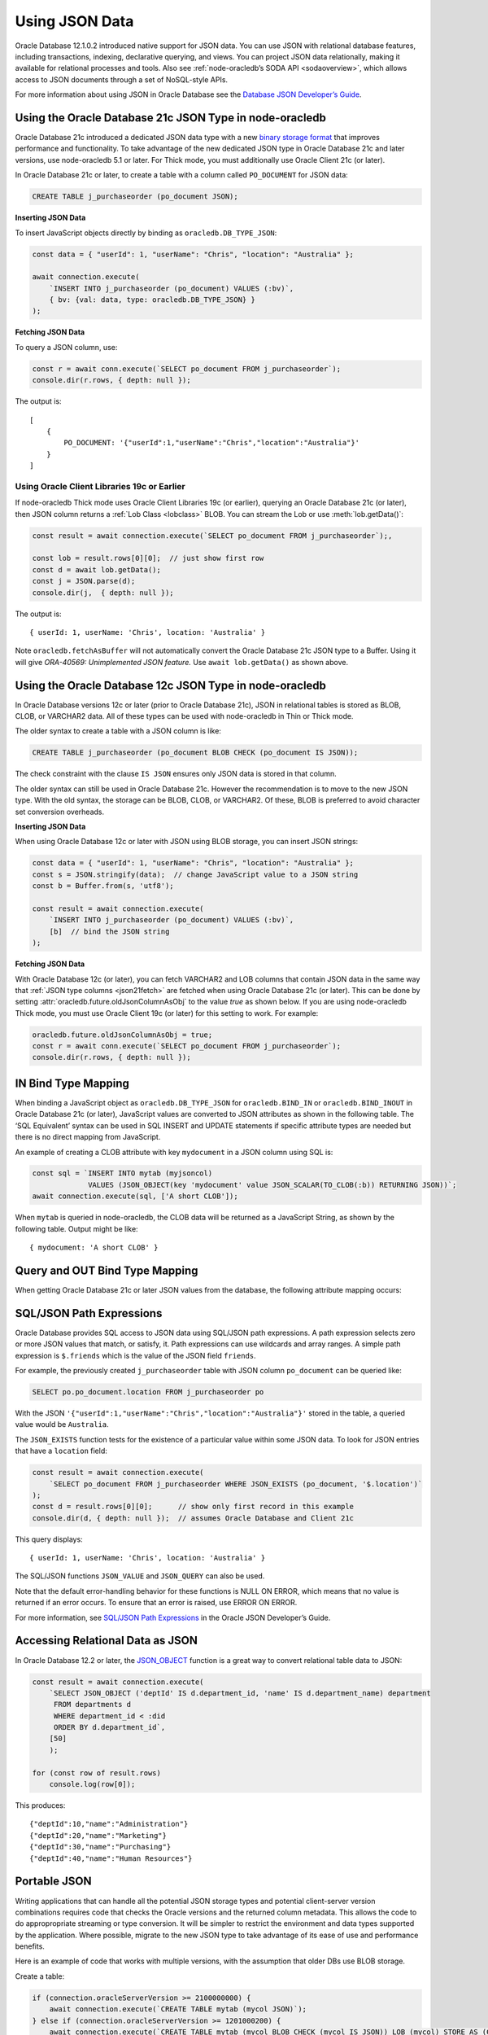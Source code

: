 .. _jsondatatype:

***************
Using JSON Data
***************

Oracle Database 12.1.0.2 introduced native support for JSON data. You
can use JSON with relational database features, including transactions,
indexing, declarative querying, and views. You can project JSON data
relationally, making it available for relational processes and tools.
Also see :ref:`node-oracledb’s SODA API <sodaoverview>`, which allows
access to JSON documents through a set of NoSQL-style APIs.

For more information about using JSON in Oracle Database see the
`Database JSON Developer’s Guide <https://www.oracle.com/pls/topic/
lookup?ctx=dblatest&id=ADJSN>`__.

.. _json21ctype:

Using the Oracle Database 21c JSON Type in node-oracledb
========================================================

Oracle Database 21c introduced a dedicated JSON data type with a new
`binary storage format <https://blogs.oracle.com/database/post/
autonomous-json-database-under-the-covers-oson-format>`__
that improves performance and functionality. To take advantage of the new
dedicated JSON type in Oracle Database 21c and later versions, use
node-oracledb 5.1 or later. For Thick mode, you must additionally use
Oracle Client 21c (or later).

In Oracle Database 21c or later, to create a table with a column called
``PO_DOCUMENT`` for JSON data:

.. code-block:: sql

    CREATE TABLE j_purchaseorder (po_document JSON);

**Inserting JSON Data**

To insert JavaScript objects directly by binding as ``oracledb.DB_TYPE_JSON``:

.. code-block:: javascript

    const data = { "userId": 1, "userName": "Chris", "location": "Australia" };

    await connection.execute(
        `INSERT INTO j_purchaseorder (po_document) VALUES (:bv)`,
        { bv: {val: data, type: oracledb.DB_TYPE_JSON} }
    );

.. _json21fetch:

**Fetching JSON Data**

To query a JSON column, use:

.. code-block:: javascript

    const r = await conn.execute(`SELECT po_document FROM j_purchaseorder`);
    console.dir(r.rows, { depth: null });

The output is::

    [
        {
            PO_DOCUMENT: '{"userId":1,"userName":"Chris","location":"Australia"}'
        }
    ]

Using Oracle Client Libraries 19c or Earlier
--------------------------------------------

If node-oracledb Thick mode uses Oracle Client Libraries 19c (or earlier),
querying an Oracle Database 21c (or later), then JSON column returns a
:ref:`Lob Class <lobclass>` BLOB. You can stream the Lob or use
:meth:`lob.getData()`:

.. code-block:: javascript

    const result = await connection.execute(`SELECT po_document FROM j_purchaseorder`);,

    const lob = result.rows[0][0];  // just show first row
    const d = await lob.getData();
    const j = JSON.parse(d);
    console.dir(j,  { depth: null });

The output is::

    { userId: 1, userName: 'Chris', location: 'Australia' }

Note ``oracledb.fetchAsBuffer`` will not automatically convert the
Oracle Database 21c JSON type to a Buffer. Using it will give
*ORA-40569: Unimplemented JSON feature.* Use ``await lob.getData()`` as
shown above.

.. _json12ctype:

Using the Oracle Database 12c JSON Type in node-oracledb
========================================================

In Oracle Database versions 12c or later (prior to Oracle Database 21c), JSON
in relational tables is stored as BLOB, CLOB, or VARCHAR2 data. All of these
types can be used with node-oracledb in Thin or Thick mode.

The older syntax to create a table with a JSON column is like:

.. code-block:: sql

    CREATE TABLE j_purchaseorder (po_document BLOB CHECK (po_document IS JSON));

The check constraint with the clause ``IS JSON`` ensures only JSON data
is stored in that column.

The older syntax can still be used in Oracle Database 21c. However the
recommendation is to move to the new JSON type. With the old syntax, the
storage can be BLOB, CLOB, or VARCHAR2. Of these, BLOB is preferred to
avoid character set conversion overheads.

**Inserting JSON Data**

When using Oracle Database 12c or later with JSON using BLOB storage, you can
insert JSON strings:

.. code-block:: javascript

    const data = { "userId": 1, "userName": "Chris", "location": "Australia" };
    const s = JSON.stringify(data);  // change JavaScript value to a JSON string
    const b = Buffer.from(s, 'utf8');

    const result = await connection.execute(
        `INSERT INTO j_purchaseorder (po_document) VALUES (:bv)`,
        [b]  // bind the JSON string
    );

**Fetching JSON Data**

With Oracle Database 12c (or later), you can fetch VARCHAR2 and LOB columns
that contain JSON data in the same way that
:ref:`JSON type columns <json21fetch>` are fetched when using Oracle
Database 21c (or later). This can be done by setting
:attr:`oracledb.future.oldJsonColumnAsObj` to the value *true* as shown below.
If you are using node-oracledb Thick mode, you must use Oracle Client 19c
(or later) for this setting to work. For example:

.. code-block:: javascript

    oracledb.future.oldJsonColumnAsObj = true;
    const r = await conn.execute(`SELECT po_document FROM j_purchaseorder`);
    console.dir(r.rows, { depth: null });

IN Bind Type Mapping
====================

When binding a JavaScript object as ``oracledb.DB_TYPE_JSON`` for
``oracledb.BIND_IN`` or ``oracledb.BIND_INOUT`` in Oracle Database 21c
(or later), JavaScript values are converted to JSON attributes as shown
in the following table. The ‘SQL Equivalent’ syntax can be used in SQL
INSERT and UPDATE statements if specific attribute types are needed but
there is no direct mapping from JavaScript.

.. list-table-with-summary::
    :header-rows: 1
    :class: wy-table-responsive
    :align: center
    :summary: The first column displays the JavaScript Type or Value. The second column displays the JSON Attribute Type or Value. The third column displays the SQL Equivalent Example.

    * - JavaScript Type or Value
      - JSON Attribute Type or Value
      - SQL Equivalent Example
    * - null
      - null
      - NULL
    * - undefined
      - null
      - n/a
    * - true
      - true
      - n/a
    * - false
      - false
      - n/a
    * - Number
      - NUMBER
      - ``json_scalar(1)``
    * - String
      - VARCHAR2
      - ``json_scalar('String')``
    * - Date
      - TIMESTAMP
      - ``json_scalar(to_timestamp('2020-03-10'), 'YYYY-MM-DD')``
    * - Buffer
      - RAW
      - ``json_scalar(utl_raw.cast_to_raw('A raw value'))``
    * - Array
      - Array
      - ``json_array(1, 2, 3returning json)``
    * - Object
      - Object
      - ``json_object(key 'Fred' value json_scalar(5), key 'George' value json_scalar('A string')returning json)``
    * - n/a
      - CLOB
      - ``json_scalar(to_clob('A short CLOB'))``
    * - n/a
      - BLOB
      - ``json_scalar(to_blob(utl_raw.cast_to_raw('A short BLOB')))``
    * - n/a
      - DATE
      - ``json_scalar(to__date('2020-03-10'), 'YYYY-MM-DD')``
    * - n/a
      - INTERVAL YEAR TO MONTH
      - ``json_scalar(to_yminterval('+5-9'))``
    * - n/a
      - INTERVAL DAY TO SECOND
      - ``json_scalar(to_dsinterval('P25DT8H25M'))``
    * - n/a
      - BINARY_DOUBLE
      - ``json_scalar(to_binary_double(25))``
    * - n/a
      - BINARY_FLOAT
      - ``json_scalar(to_binary_float(15.5))``


An example of creating a CLOB attribute with key ``mydocument`` in a
JSON column using SQL is:

.. code-block:: javascript

    const sql = `INSERT INTO mytab (myjsoncol)
                 VALUES (JSON_OBJECT(key 'mydocument' value JSON_SCALAR(TO_CLOB(:b)) RETURNING JSON))`;
    await connection.execute(sql, ['A short CLOB']);

When ``mytab`` is queried in node-oracledb, the CLOB data will be
returned as a JavaScript String, as shown by the following table. Output
might be like::

    { mydocument: 'A short CLOB' }

Query and OUT Bind Type Mapping
===============================

When getting Oracle Database 21c or later JSON values from the database, the
following attribute mapping occurs:

.. list-table-with-summary::
    :header-rows: 1
    :class: wy-table-responsive
    :align: center
    :width: 100%
    :summary: The first column displays the JavaScript Type or Value. The second column displays the JSON Attribute Type or Value. The third column displays the SQL Equivalent Example.

    * - Database JSON Attribute Type or Value
      - Javascript Type or Value
    * - null
      - null
    * - false
      - false
    * - true
      - true
    * - NUMBER
      - Number
    * - VARCHAR2
      - String
    * - RAW
      - Buffer
    * - CLOB
      - String
    * - BLOB
      - Buffer
    * - DATE
      - Date
    * - TIMESTAMP
      - Date
    * - INTERVAL YEAR TO MONTH
      - Not supported. Will give an error.
    * - INTERVAL DAY TO SECOND
      - Not supported. Will give an error.
    * - BINARY_DOUBLE
      - Number
    * - BINARY_FLOAT
      - Number
    * - Arrays
      - Array
    * - Objects
      - A plain JavaScript Object

SQL/JSON Path Expressions
=========================

Oracle Database provides SQL access to JSON data using SQL/JSON path
expressions. A path expression selects zero or more JSON values that
match, or satisfy, it. Path expressions can use wildcards and array
ranges. A simple path expression is ``$.friends`` which is the value of
the JSON field ``friends``.

For example, the previously created ``j_purchaseorder`` table with JSON
column ``po_document`` can be queried like:

.. code-block:: sql

    SELECT po.po_document.location FROM j_purchaseorder po

With the JSON ``'{"userId":1,"userName":"Chris","location":"Australia"}'``
stored in the table, a queried value would be ``Australia``.

The ``JSON_EXISTS`` function tests for the existence of a particular
value within some JSON data. To look for JSON entries that have a
``location`` field:

.. code-block:: javascript

    const result = await connection.execute(
        `SELECT po_document FROM j_purchaseorder WHERE JSON_EXISTS (po_document, '$.location')`
    );
    const d = result.rows[0][0];      // show only first record in this example
    console.dir(d, { depth: null });  // assumes Oracle Database and Client 21c

This query displays::

    { userId: 1, userName: 'Chris', location: 'Australia' }

The SQL/JSON functions ``JSON_VALUE`` and ``JSON_QUERY`` can also be
used.

Note that the default error-handling behavior for these functions is
NULL ON ERROR, which means that no value is returned if an error occurs.
To ensure that an error is raised, use ERROR ON ERROR.

For more information, see `SQL/JSON Path Expressions <https://www.oracle.com/
pls/topic/lookup?ctx=dblatest&id=GUID-2DC05D71-3D62-4A14-855F-76E054032494>`__
in the Oracle JSON Developer’s Guide.

Accessing Relational Data as JSON
=================================

In Oracle Database 12.2 or later, the `JSON_OBJECT <https://www.oracle.com/
pls/topic/lookup?ctx=dblatest&id=GUID-1EF347AE-7FDA-4B41-AFE0-DD5A49E8B370>`__
function is a great way to convert relational table data to JSON:

.. code-block:: javascript

    const result = await connection.execute(
        `SELECT JSON_OBJECT ('deptId' IS d.department_id, 'name' IS d.department_name) department
         FROM departments d
         WHERE department_id < :did
         ORDER BY d.department_id`,
        [50]
        );

    for (const row of result.rows)
        console.log(row[0]);

This produces::

    {"deptId":10,"name":"Administration"}
    {"deptId":20,"name":"Marketing"}
    {"deptId":30,"name":"Purchasing"}
    {"deptId":40,"name":"Human Resources"}

Portable JSON
=============

Writing applications that can handle all the potential JSON storage
types and potential client-server version combinations requires code
that checks the Oracle versions and the returned column metadata. This
allows the code to do appropropriate streaming or type conversion. It
will be simpler to restrict the environment and data types supported by
the application. Where possible, migrate to the new JSON type to take
advantage of its ease of use and performance benefits.

Here is an example of code that works with multiple versions, with the
assumption that older DBs use BLOB storage.

Create a table:

.. code-block:: javascript

    if (connection.oracleServerVersion >= 2100000000) {
        await connection.execute(`CREATE TABLE mytab (mycol JSON)`);
    } else if (connection.oracleServerVersion >= 1201000200) {
        await connection.execute(`CREATE TABLE mytab (mycol BLOB CHECK (mycol IS JSON)) LOB (mycol) STORE AS (CACHE)`);
    } else {
        throw new Error('This application only works with Oracle Database 12.1.0.2 or greater');
    }

Insert data:

.. code-block:: javascript

    const inssql = `INSERT INTO mytab (mycol) VALUES (:bv)`;
    const data = { "userId": 2, "userName": "Anna", "location": "New Zealand" };

    if (oracledb.oracleClientVersion >= 2100000000 && connection.oracleServerVersion >= 2100000000 ) {
        await connection.execute(inssql, { bv: { val: data, type: oracledb.DB_TYPE_JSON } });
    } else {
        const s = JSON.stringify(data);
        const b = Buffer.from(s, 'utf8');
        await connection.execute(inssql, { bv: { val: b } });
    }

Query data:

.. code-block:: javascript

    const qrysql = `SELECT mycol
                    FROM mytab
                    WHERE JSON_EXISTS (mycol, '$.location')
                    OFFSET 0 ROWS FETCH NEXT 1 ROWS ONLY`;

    result = await connection.execute(qrysql, [], { outFormat: oracledb.OUT_FORMAT_ARRAY });
    if (result.metaData[0].fetchType == oracledb.DB_TYPE_JSON) {
        j = result.rows[0][0];
    } else {
        const d = await result.rows[0][0].getData();
        j = await JSON.parse(d);
    }

    console.dir(j, { depth: null });
